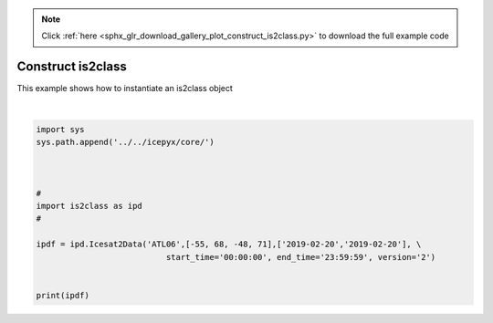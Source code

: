 .. note::
    :class: sphx-glr-download-link-note

    Click :ref:`here <sphx_glr_download_gallery_plot_construct_is2class.py>` to download the full example code
.. rst-class:: sphx-glr-example-title

.. _sphx_glr_gallery_plot_construct_is2class.py:


==================
Construct is2class
==================

This example shows how to instantiate an is2class object




.. rst-class:: sphx-glr-script-out

 Out:

 .. code-block:: none

    <is2class.Icesat2Data object at 0x7f083142b390>





|


.. code-block:: default


    import sys
    sys.path.append('../../icepyx/core/')



    #
    import is2class as ipd
    #

    ipdf = ipd.Icesat2Data('ATL06',[-55, 68, -48, 71],['2019-02-20','2019-02-20'], \
                               start_time='00:00:00', end_time='23:59:59', version='2')


    print(ipdf)


.. rst-class:: sphx-glr-timing

   **Total running time of the script:** ( 0 minutes  1.018 seconds)


.. _sphx_glr_download_gallery_plot_construct_is2class.py:


.. only :: html

 .. container:: sphx-glr-footer
    :class: sphx-glr-footer-example



  .. container:: sphx-glr-download

     :download:`Download Python source code: plot_construct_is2class.py <plot_construct_is2class.py>`



  .. container:: sphx-glr-download

     :download:`Download Jupyter notebook: plot_construct_is2class.ipynb <plot_construct_is2class.ipynb>`


.. only:: html

 .. rst-class:: sphx-glr-signature

    `Gallery generated by Sphinx-Gallery <https://sphinx-gallery.github.io>`_
